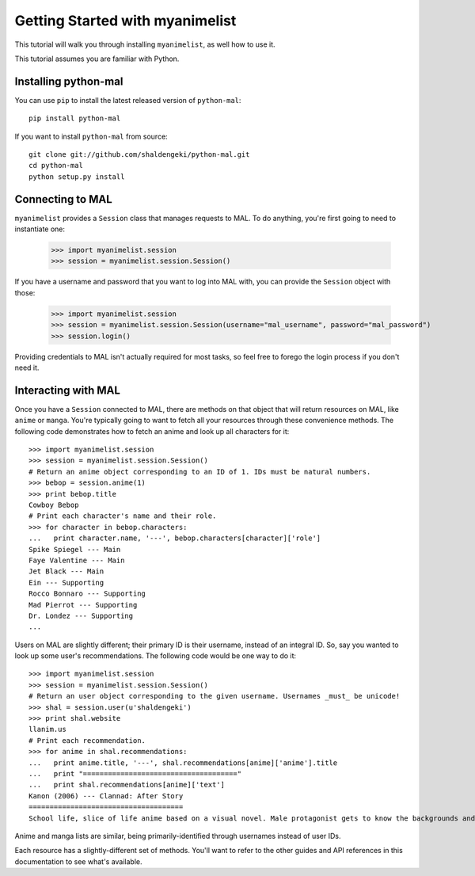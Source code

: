 .. _getting-started:

================================
Getting Started with myanimelist
================================

This tutorial will walk you through installing ``myanimelist``, as well how to use it.

This tutorial assumes you are familiar with Python.

Installing python-mal
---------------------

You can use ``pip`` to install the latest released version of ``python-mal``::

    pip install python-mal

If you want to install ``python-mal`` from source::

    git clone git://github.com/shaldengeki/python-mal.git
    cd python-mal
    python setup.py install

Connecting to MAL
-----------------

``myanimelist`` provides a ``Session`` class that manages requests to MAL. To do anything, you're first going to need to instantiate one:

    >>> import myanimelist.session
    >>> session = myanimelist.session.Session()

If you have a username and password that you want to log into MAL with, you can provide the ``Session`` object with those:

    >>> import myanimelist.session
    >>> session = myanimelist.session.Session(username="mal_username", password="mal_password")
    >>> session.login()

Providing credentials to MAL isn't actually required for most tasks, so feel free to forego the login process if you don't need it.

Interacting with MAL
--------------------

Once you have a ``Session`` connected to MAL, there are methods on that object that will return resources on MAL, like ``anime`` or ``manga``. You're typically going to want to fetch all your resources through these convenience methods. The following code demonstrates how to fetch an anime and look up all characters for it::

    >>> import myanimelist.session
    >>> session = myanimelist.session.Session()
    # Return an anime object corresponding to an ID of 1. IDs must be natural numbers.
    >>> bebop = session.anime(1)
    >>> print bebop.title
    Cowboy Bebop
    # Print each character's name and their role.
    >>> for character in bebop.characters:
    ...   print character.name, '---', bebop.characters[character]['role']
    Spike Spiegel --- Main
    Faye Valentine --- Main
    Jet Black --- Main
    Ein --- Supporting
    Rocco Bonnaro --- Supporting
    Mad Pierrot --- Supporting
    Dr. Londez --- Supporting
    ...

Users on MAL are slightly different; their primary ID is their username, instead of an integral ID. So, say you wanted to look up some user's recommendations. The following code would be one way to do it::

    >>> import myanimelist.session
    >>> session = myanimelist.session.Session()
    # Return an user object corresponding to the given username. Usernames _must_ be unicode!
    >>> shal = session.user(u'shaldengeki')
    >>> print shal.website
    llanim.us
    # Print each recommendation.
    >>> for anime in shal.recommendations:
    ...   print anime.title, '---', shal.recommendations[anime]['anime'].title
    ...   print "====================================="
    ...   print shal.recommendations[anime]['text']
    Kanon (2006) --- Clannad: After Story
    =====================================
    School life, slice of life anime based on a visual novel. Male protagonist gets to know the backgrounds and histories of several girls at his school in successive arcs (the only way that an anime based on a visual novel can be done). Helps them through their problems, and deals with his own in the process.

Anime and manga lists are similar, being primarily-identified through usernames instead of user IDs.

Each resource has a slightly-different set of methods. You'll want to refer to the other guides and API references in this documentation to see what's available.